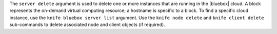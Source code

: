 .. The contents of this file are included in multiple topics.
.. This file describes a command or a sub-command for Knife.
.. This file should not be changed in a way that hinders its ability to appear in multiple documentation sets.


The ``server delete`` argument is used to delete one or more instances that are running in the |bluebox| cloud. A block represents the on-demand virtual computing resource; a hostname is specific to a block. To find a specific cloud instance, use the ``knife bluebox server list`` argument. Use the ``knife node delete`` and ``knife client delete`` sub-commands to delete associated node and client objects (if required).

